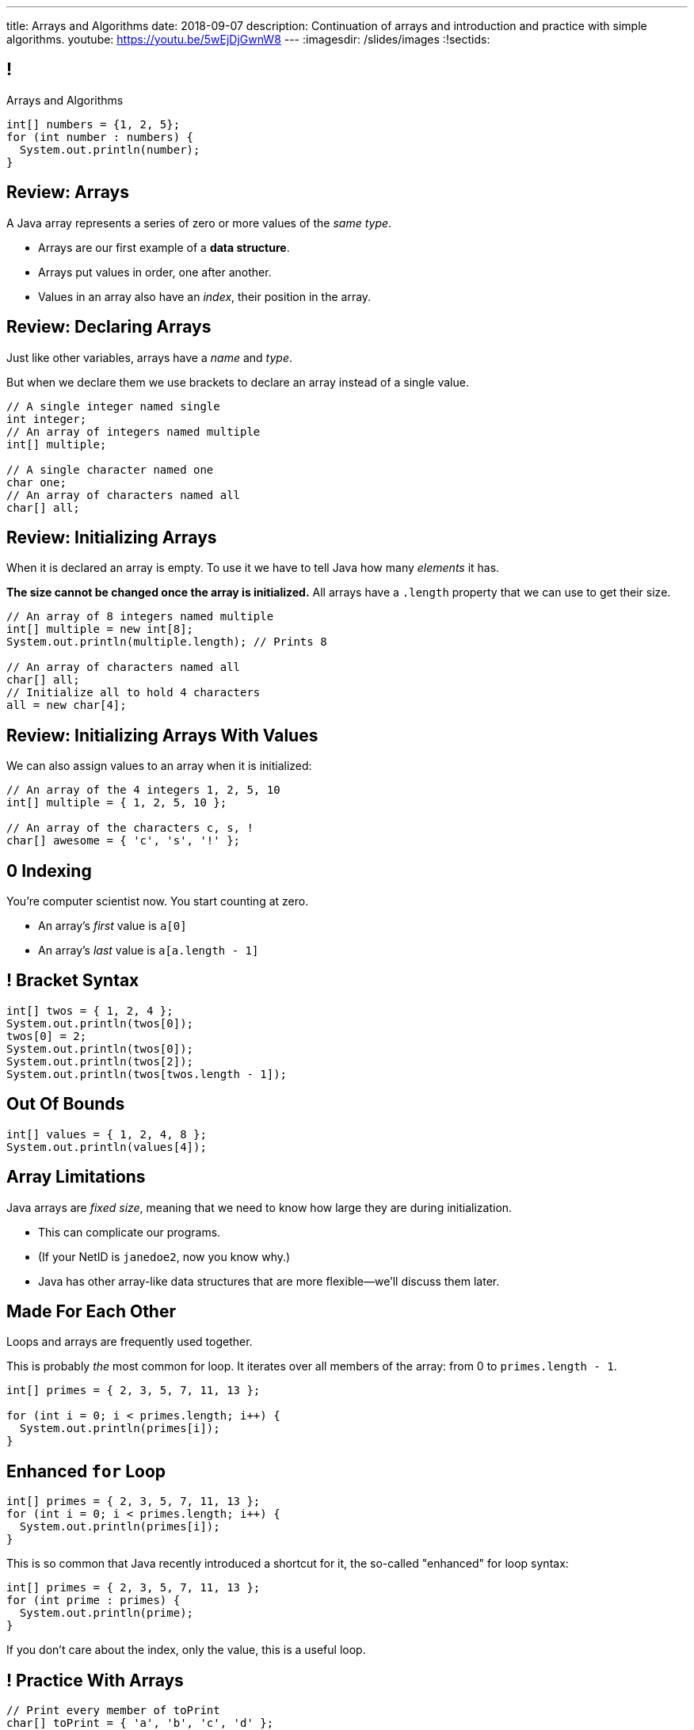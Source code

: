 ---
title: Arrays and Algorithms
date: 2018-09-07
description:
  Continuation of arrays and introduction and practice with simple algorithms.
youtube: https://youtu.be/5wEjDjGwnW8
---
:imagesdir: /slides/images
:!sectids:

[[xwFAetEkwPYLqsDgwxkMoByfLxrCpBoS]]
== !

[.janini]
--
++++
<div class="message">Arrays and Algorithms</div>
++++
....
int[] numbers = {1, 2, 5};
for (int number : numbers) {
  System.out.println(number);
}
....
--

[[sZSgKWqBudTJujJbOdxqeQdqvWigxelT]]
== Review: Arrays

[.lead]
//
A Java array represents a series of zero or more values of the _same type_.

[.s]
//
* Arrays are our first example of a *data structure*.
//
* Arrays put values in order, one after another.
//
* Values in an array also have an _index_, their position in the array.

[[LmwXyHhUNCVzlkFXeZUaUAoxLFWChLjo]]
== Review: Declaring Arrays

[.lead]
//
Just like other variables, arrays have a _name_ and _type_.

But when we declare them we use brackets to declare an array instead of a single
value.

[source,java]
----
// A single integer named single
int integer;
// An array of integers named multiple
int[] multiple;

// A single character named one
char one;
// An array of characters named all
char[] all;
----

[[CabqmfPgmeNhrQvbvZrjxGSbovqlKpFV]]
== Review: Initializing Arrays

When it is declared an array is empty.
//
To use it we have to tell Java how many _elements_ it has.

*The size cannot be changed once the array is initialized.*
//
All arrays have a `.length` property that we can use to get their size.

[source,java]
----
// An array of 8 integers named multiple
int[] multiple = new int[8];
System.out.println(multiple.length); // Prints 8

// An array of characters named all
char[] all;
// Initialize all to hold 4 characters
all = new char[4];
----

[[aBQHizhlfNBFcQwZgzMEghiXNQbMBRjP]]
== Review: Initializing Arrays With Values

[.lead]
//
We can also assign values to an array when it is initialized:

[source,java]
----
// An array of the 4 integers 1, 2, 5, 10
int[] multiple = { 1, 2, 5, 10 };

// An array of the characters c, s, !
char[] awesome = { 'c', 's', '!' };
----

[[IPHnZDcTAbUPeAKGukqRQUbFNcSMTsTk]]
== 0 Indexing

[.lead]
//
You're computer scientist now. You start counting at zero.

[.s]
//
* An array's _first_ value is `a[0]`
//
* An array's _last_ value is `a[a.length - 1]`

[[gwzZCUcRRQULWoxfcMRaGZTABFwBguwo]]
== ! Bracket Syntax

[.janini]
....
int[] twos = { 1, 2, 4 };
System.out.println(twos[0]);
twos[0] = 2;
System.out.println(twos[0]);
System.out.println(twos[2]);
System.out.println(twos[twos.length - 1]);
....

[[bJSoBAsMHJzBxvoiSmZyZnlXhOtEXTvf]]
== Out Of Bounds

[.janini]
....
int[] values = { 1, 2, 4, 8 };
System.out.println(values[4]);
....

[[YagQaxbUBvgniQPDXlnsIVNMgucOudgv]]
== Array Limitations

[.lead]
//
Java arrays are _fixed size_, meaning that we need to know how large they are
during initialization.

[.s]
//
* This can complicate our programs.
//
* (If your NetID is `janedoe2`, now you know why.)
//
* Java has other array-like data structures that are more flexible&mdash;we'll
discuss them later.

[[OSijtUjhvcktoiTwoYydEuPJEHfjwgBc]]
== Made For Each Other

[.lead]
//
Loops and arrays are frequently used together.

This is probably _the_ most common for loop. It iterates over all members of the
array: from 0 to `primes.length - 1`.

[source,java]
----
int[] primes = { 2, 3, 5, 7, 11, 13 };

for (int i = 0; i < primes.length; i++) {
  System.out.println(primes[i]);
}
----

[[aVGgRghxygAxuchrRiBgyQDSaTPgpOCB]]
== Enhanced `for` Loop

[source,java]
----
int[] primes = { 2, 3, 5, 7, 11, 13 };
for (int i = 0; i < primes.length; i++) {
  System.out.println(primes[i]);
}
----

This is so common that Java recently introduced a shortcut for it, the so-called
"enhanced" for loop syntax:

[source,java]
----
int[] primes = { 2, 3, 5, 7, 11, 13 };
for (int prime : primes) {
  System.out.println(prime);
}
----
If you don't care about the index, only the value, this is a useful loop.

[[znWIKWOBOGvxYwKMyEXJWdLFDzarxqHU]]
== ! Practice With Arrays

[.janini]
....
// Print every member of toPrint
char[] toPrint = { 'a', 'b', 'c', 'd' };
....

[[zbHZzdvrISmKiNawIhLBwiFdTZGdaIpC]]
== ! Practice With Arrays

[.janini]
....
// Print every member of toPrint on the same line
char[] toPrint = { 'a', 'b', 'c', 'd' };
....

[[hWXhNNJNFoqysBqjrPZSdBIloVLSecQE]]
== ! Practice With Arrays

[.janini]
....
// Print every member of toPrint backwards
char[] toPrint = { 'a', 'b', 'c', 'd' };
....

[[EvnylzsonIhzCXzjafCcjfRAdHXeKRJF]]
== ! Practice With Arrays

[.janini]
....
// Print only members of toPrint with even indices
char[] toPrint = { 'a', 'b', 'c', 'd', 'e', 'f' };
....

[[gKULlucOdlqQNRPGypVmBjvIFCGJgWdL]]
== ! Practice With Arrays
[.janini]
....
// Sum all members of the array
int[] toSum = { 10, 20, 30, 40, 50 };
....

[[byxqJUFxOoEPqQsBWQiEvdcjAIMyZbKG]]
== What Are Computers Good At?

. [.line-through]#Basic math#
//
. [.line-through]#Simple decision making#
//
. [.line-through]#Doing things over and over again very, very fast#
//
. [.line-through]#And storing data#

Now we understand how to harness our computers innate abilities.
//
But how do we get it to do what we want?

[[pLsAYxUijeDaSSOvrgXIDlcYkerLyrfy]]
== Algorithms

[quote]
____
https://en.wikipedia.org/wiki/Algorithm[Algorithm]:
//
a process or set of rules to be followed in calculations or other
problem-solving operations, especially by a computer.
____

As computer scientists, we implement algorithms by having computers:

[.s]
//
* Perform simple calculations
//
* Store the results
//
* Make simple decisions
//
* Do things over and over again as fast as possible

[[eDPSwXCanmERzKTKIsXTFfRvDUCpxAYp]]
== Algorithm Word Usage

[.lead]
//
Algorithms are not a new idea&mdash;but are heavily associated with a new
technology.

++++
<iframe name="ngram_chart" src="https://books.google.com/ngrams/interactive_chart?year_start=1800&year_end=2008&corpus=15&smoothing=7&case_insensitive=on&content=algorithm&direct_url=t4%3B%2Calgorithm%3B%2Cc0%3B%2Cs0%3B%3Balgorithm%3B%2Cc0%3B%3BAlgorithm%3B%2Cc0%3B%3BALGORITHM%3B%2Cc0" width=600 height=480 marginwidth=0 marginheight=0 hspace=0 vspace=0 frameborder=0 scrolling=no></iframe>
++++

[[swWjFcJOdhdrOhilGvMgJZPKmRPUttqw]]
== All Algorithms All the Time

[.lead]
//
For the next few weeks we will focus on implementing simple algorithms.

This will allow us to practice our problem-solving abilities while we learn new
strategies for structuring our programs.

[[CzPWhJlvsKvQOZCTZQJqDrzXnEIQUFnF]]
== Maximum Over An Array

[.lead]
//
Given an array of integers, find the maximum value.

*First, what is our algorithm?*

[.s]
//
. Declare a maximum value&mdash;but what do we initialize it to?
//
. Examine each value in the array
//
. Compare it with the maximum we've seen so far&mdash;but then do what?

[[vpcybztlgRfiltilLJTYmPFMtfqbwlsX]]
== ! Maximum Over An Array
[.janini]
....
// Find the maximum value
int[] toSearch = { 1, 10, 6, 7, 3, 15, 4 };
....

[[DeBkVXtGAHkAKJinIoqPFkMcDhiJATxo]]
== ! Average Of An Array
[.janini]
....
// Compute the average
double[] toAverage = { 0.1, 6.7, 8.9, 10.4, 11.2, 0.9 };
....

[[icoJyaqDTsjCkVXNYOlHmREZfZutimGi]]
== Consecutive Identical Values

[.lead]
//
Given an array of chars, find all cases where consecutive elements are the same.

*First, what is our algorithm?*

[.s]
//
. Examine each value in the array
//
. Compare it with the next value&mdash;but how do we get at that?
//
. Print it out if they are the same

[[dkTKDbXZawhJBpCJFbkSOLpFzHmlSCFB]]
[.oneword]
== Next Time: Functions

[[LizCJIzqnCfpILsSbWQUMPNYGXNwUpQv]]
== Announcements

* All homework problems for the first two weeks are due _today_ at midnight.
//
* link:/MP/2018/fall/0/[MP0] is due **Monday**! Come in for help if you need it.
//
* link:/info/resources/#hours[Office hours]
//
until 5PM today.

// vim: ts=2:sw=2:et
